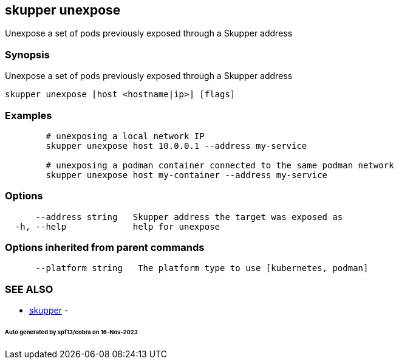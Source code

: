 == skupper unexpose

Unexpose a set of pods previously exposed through a Skupper address

=== Synopsis

Unexpose a set of pods previously exposed through a Skupper address

----
skupper unexpose [host <hostname|ip>] [flags]
----

=== Examples

----

        # unexposing a local network IP
        skupper unexpose host 10.0.0.1 --address my-service

        # unexposing a podman container connected to the same podman network
        skupper unexpose host my-container --address my-service
----

=== Options

----
      --address string   Skupper address the target was exposed as
  -h, --help             help for unexpose
----

=== Options inherited from parent commands

----
      --platform string   The platform type to use [kubernetes, podman]
----

=== SEE ALSO

* xref:skupper.adoc[skupper]	 -

[discrete]
====== Auto generated by spf13/cobra on 16-Nov-2023

